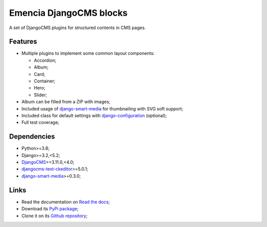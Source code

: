 .. _DjangoCMS: https://www.django-cms.org/
.. _sorl-thumbnail: https://github.com/mariocesar/sorl-thumbnail
.. _djangocms-text-ckeditor: https://github.com/divio/djangocms-text-ckeditor
.. _django-smart-media: https://github.com/sveetch/django-smart-media
.. _django-configuration: https://django-configurations.readthedocs.io/en/stable/


Emencia DjangoCMS blocks
========================

A set of DjangoCMS plugins for structured contents in CMS pages.

Features
********

* Multiple plugins to implement some common layout components:

  * Accordion;
  * Album;
  * Card;
  * Container;
  * Hero;
  * Slider;

* Album can be filled from a ZIP with images;
* Included usage of `django-smart-media`_ for thumbnailing with SVG soft support;
* Included class for default settings with `django-configuration`_ (optional);
* Full test coverage;


Dependencies
************

* Python>=3.8;
* Django>=3.2,<5.2;
* `DjangoCMS`_>=3.11.0,<4.0;
* `djangocms-text-ckeditor`_>=5.0.1;
* `django-smart-media`_>=0.3.0;


Links
*****

* Read the documentation on `Read the docs <https://cmspluginblocks.readthedocs.io/>`_;
* Download its `PyPi package <https://pypi.python.org/pypi/cmsplugin-blocks>`_;
* Clone it on its `Github repository <https://github.com/emencia/cmsplugin-blocks>`_;
